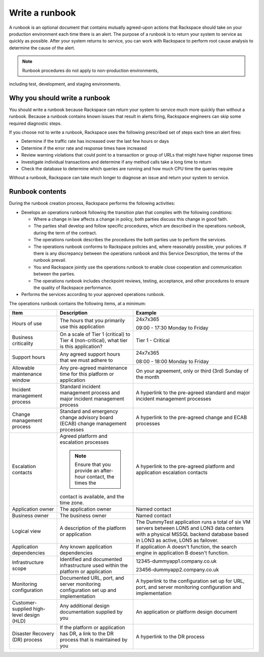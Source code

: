 .. _write_runbook:

===============
Write a runbook
===============

A runbook is an optional document that contains mutually agreed-upon actions
that Rackspace should take on your production environment each time there is
an alert. The purpose of a runbook is to return your system to service as
quickly as possible. After your system returns to service, you can work with
Rackspace to perform root cause analysis to determine the cause of the alert.

.. note:: Runbook procedures do not apply to non-production environments,
including test, development, and staging environments.


Why you should write a runbook
------------------------------

You should write a runbook because Rackspace can return your system to service
much more quickly than without a runbook. Because a runbook contains known
issues that result in alerts firing, Rackspace engineers can skip some
required diagnostic steps.

If you choose not to write a runbook, Rackspace uses the following prescribed
set of steps each time an alert fires:

* Determine if the traffic rate has increased over the last few hours or days
* Determine if the error rate and response times have increased
* Review warning violations that could point to a transaction or group of
  URLs that might have higher response times
* Investigate individual transactions and determine if any method calls take a
  long time to return
* Check the database to determine which queries are running and how much CPU
  time the queries require

Without a runbook, Rackspace can take much longer to diagnose an issue
and return your system to service.


Runbook contents
----------------

During the runbook creation process, Rackspace performs the following activities:

* Develops an operations runbook following the transition plan that
  complies with the following conditions:

  * Where a change in law affects a change in policy, both parties discuss
    this change in good faith.
  * The parties shall develop and follow specific procedures, which are
    described in the operations runbook, during the term of the contract.
  * The operations runbook describes the procedures the both parties use to
    perform the services.
  * The operations runbook conforms to Rackspace policies and, where
    reasonably possible, your policies. If there is any discrepancy between the
    operations runbook and this Service Description, the terms of the runbook
    prevail.
  * You and Rackspace jointly use the operations runbook to enable close
    cooperation and communication between the parties.
  * The operations runbook includes checkpoint reviews, testing, acceptance,
    and other procedures to ensure the quality of Rackspace performance.

* Performs the services according to your approved operations runbook.


The operations runbook contains the following items, at a minimum:

.. list-table::
   :header-rows: 1

   * - Item
     - Description
     - Example
   * - Hours of use
     - The hours that you primarily use this application
     - 24x7x365

       09:00 - 17:30 Monday to Friday
   * - Business criticality
     - On a scale of Tier 1 (critical) to Tier 4 (non-critical), what tier
       is this application?
     - Tier 1 - Critical
   * - Support hours
     - Any agreed support hours that we must adhere to
     - 24x7x365

       08:00 - 18:00 Monday to Friday
   * - Allowable maintenance window
     - Any pre-agreed maintenance time for this platform or application
     - On your agreement, only or third (3rd) Sunday of the month
   * - Incident management process
     - Standard incident management process and major incident management
       process
     - A hyperlink to the pre-agreed standard and major incident management
       processes
   * - Change management process
     - Standard and emergency change advisory board (ECAB) change management
       processes
     - A hyperlink to the pre-agreed change and ECAB processes
   * - Escalation contacts
     - Agreed platform and escalation processes

       .. note:: Ensure that you provide an after-hour contact, the times the
       contact is available, and the time zone.
     - A hyperlink to the pre-agreed platform and application escalation contacts
   * - Application owner
     - The application owner
     - Named contact
   * - Business owner
     - The business owner
     - Named contact
   * - Logical view
     - A description of the platform or application
     - The DummyTest application runs a total of six VM servers between LON5 and
       LON3 data centers with a physical MSSQL backend database based in LON3
       as active, LON5 as failover.
   * - Application dependencies
     - Any known application dependencies
     - If application A doesn't function, the search engine in application B
       doesn't function.
   * - Infrastructure scope
     - Identified and documented infrastructure used within the platform or
       application
     - 12345-dummyapp1.company.co.uk

       23456-dummyapp2.company.co.uk
   * - Monitoring configuration
     - Documented URL, port, and server monitoring configuration set up and
       implementation
     - A hyperlink to the configuration set up for URL, port, and server
       monitoring configuration and implementation
   * - Customer-supplied high-level design (HLD)
     - Any additional design documentation supplied by you
     - An application or platform design document
   * - Disaster Recovery (DR) process
     - If the platform or application has DR, a link to the DR process that is
       maintained by you
     - A hyperlink to the DR process
